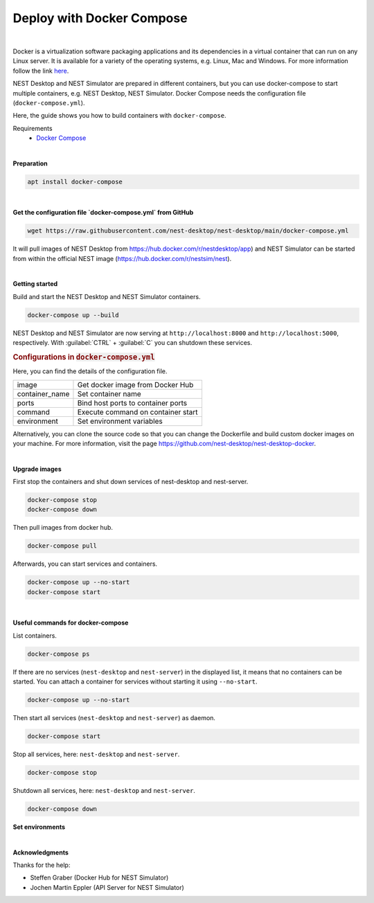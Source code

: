 Deploy with Docker Compose
==========================


.. image:: /_static/img/logo/docker-compose-logo.png
   :alt: Docker Compose
   :width: 240px

|

Docker is a virtualization software packaging applications and its dependencies in a virtual container
that can run on any Linux server.
It is available for a variety of the operating systems, e.g. Linux, Mac and Windows.
For more information follow the link `here <https://www.docker.com/resources/what-container>`__.

NEST Desktop and NEST Simulator are prepared in different containers,
but you can use docker-compose to start multiple containers, e.g. NEST Desktop, NEST Simulator.
Docker Compose needs the configuration file (``docker-compose.yml``).

Here, the guide shows you how to build containers with ``docker-compose``.

Requirements
   - `Docker Compose <https://docs.docker.com/compose/>`__

|

**Preparation**

.. code-block:: bash

   apt install docker-compose

|

**Get the configuration file `docker-compose.yml` from GitHub**

.. code-block:: bash

   wget https://raw.githubusercontent.com/nest-desktop/nest-desktop/main/docker-compose.yml

It will pull images of NEST Desktop from https://hub.docker.com/r/nestdesktop/app)
and NEST Simulator can be started from within the official NEST image (https://hub.docker.com/r/nestsim/nest).

|

**Getting started**

Build and start the NEST Desktop and NEST Simulator containers.

.. code-block:: bash

   docker-compose up --build

NEST Desktop and NEST Simulator are now serving at ``http://localhost:8000`` and ``http://localhost:5000``, respectively.
With :guilabel:`CTRL` + :guilabel:`C` you can shutdown these services.

.. rubric:: Configurations in :code:`docker-compose.yml`

Here, you can find the details of the configuration file.

+----------------+------------------------------------+
| image          | Get docker image from Docker Hub   |
+----------------+------------------------------------+
| container_name | Set container name                 |
+----------------+------------------------------------+
| ports          | Bind host ports to container ports |
+----------------+------------------------------------+
| command        | Execute command on container start |
+----------------+------------------------------------+
| environment    | Set environment variables          |
+----------------+------------------------------------+


Alternatively, you can clone the source code so that you can change the Dockerfile
and build custom docker images on your machine.
For more information, visit the page https://github.com/nest-desktop/nest-desktop-docker.

|

**Upgrade images**

First stop the containers and shut down services of nest-desktop and nest-server.

.. code-block:: bash

   docker-compose stop
   docker-compose down

Then pull images from docker hub.

.. code-block:: bash

   docker-compose pull

Afterwards, you can start services and containers.

.. code-block:: bash

   docker-compose up --no-start
   docker-compose start

|

**Useful commands for docker-compose**

List containers.

.. code-block:: bash

   docker-compose ps

If there are no services (``nest-desktop`` and ``nest-server``) in the displayed list,
it means that no containers can be started.
You can attach a container for services without starting it using ``--no-start``.

.. code-block:: bash

   docker-compose up --no-start

Then start all services (``nest-desktop`` and ``nest-server``) as daemon.

.. code-block:: bash

   docker-compose start

Stop all services, here: ``nest-desktop`` and ``nest-server``.

.. code-block:: bash

   docker-compose stop

Shutdown all services, here: ``nest-desktop`` and ``nest-server``.

.. code-block:: bash

   docker-compose down


**Set environments**

|

**Acknowledgments**

Thanks for the help:

- Steffen Graber (Docker Hub for NEST Simulator)
- Jochen Martin Eppler (API Server for NEST Simulator)
